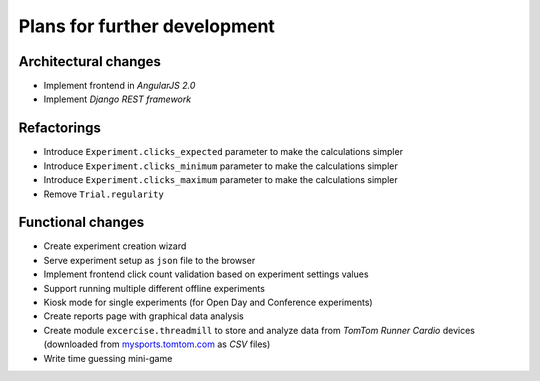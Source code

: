 Plans for further development
=============================

Architectural changes
---------------------
* Implement frontend in `AngularJS 2.0`
* Implement `Django REST framework`

Refactorings
------------
* Introduce ``Experiment.clicks_expected`` parameter to make the calculations simpler
* Introduce ``Experiment.clicks_minimum`` parameter to make the calculations simpler
* Introduce ``Experiment.clicks_maximum`` parameter to make the calculations simpler
* Remove ``Trial.regularity``

Functional changes
------------------
* Create experiment creation wizard
* Serve experiment setup as ``json`` file to the browser
* Implement frontend click count validation based on experiment settings values
* Support running multiple different offline experiments
* Kiosk mode for single experiments (for Open Day and Conference experiments)
* Create reports page with graphical data analysis
* Create module ``excercise.threadmill`` to store and analyze data from `TomTom Runner Cardio` devices (downloaded from `mysports.tomtom.com <http://mysports.tomtom.com>`_ as `CSV` files)
* Write time guessing mini-game
